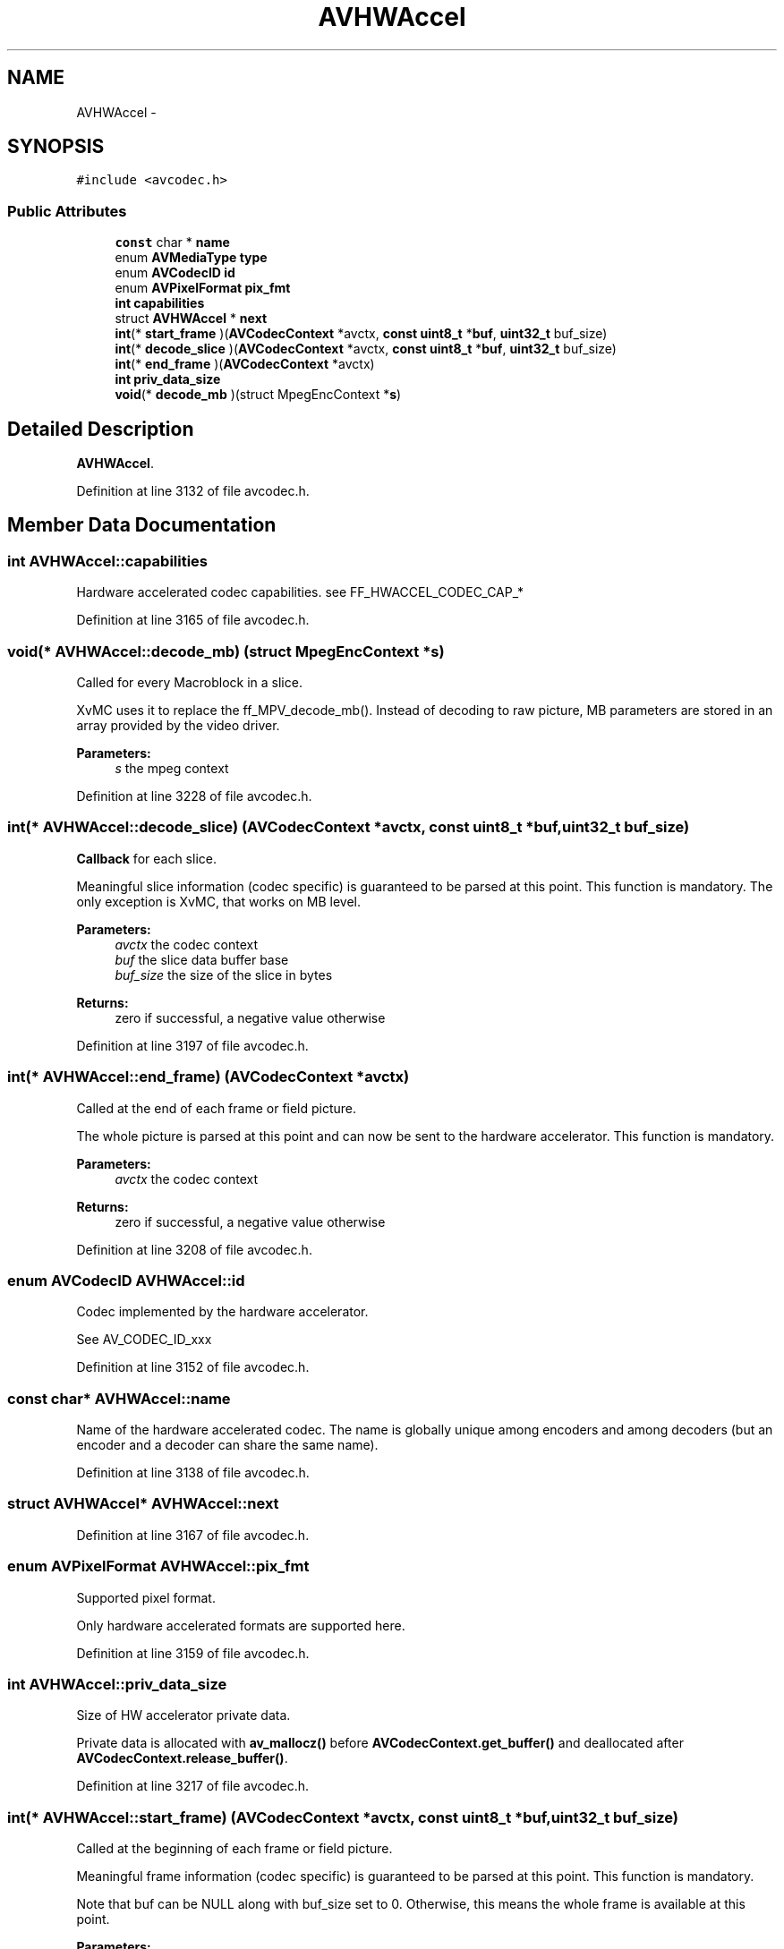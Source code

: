 .TH "AVHWAccel" 3 "Thu Apr 28 2016" "Audacity" \" -*- nroff -*-
.ad l
.nh
.SH NAME
AVHWAccel \- 
.SH SYNOPSIS
.br
.PP
.PP
\fC#include <avcodec\&.h>\fP
.SS "Public Attributes"

.in +1c
.ti -1c
.RI "\fBconst\fP char * \fBname\fP"
.br
.ti -1c
.RI "enum \fBAVMediaType\fP \fBtype\fP"
.br
.ti -1c
.RI "enum \fBAVCodecID\fP \fBid\fP"
.br
.ti -1c
.RI "enum \fBAVPixelFormat\fP \fBpix_fmt\fP"
.br
.ti -1c
.RI "\fBint\fP \fBcapabilities\fP"
.br
.ti -1c
.RI "struct \fBAVHWAccel\fP * \fBnext\fP"
.br
.ti -1c
.RI "\fBint\fP(* \fBstart_frame\fP )(\fBAVCodecContext\fP *avctx, \fBconst\fP \fBuint8_t\fP *\fBbuf\fP, \fBuint32_t\fP buf_size)"
.br
.ti -1c
.RI "\fBint\fP(* \fBdecode_slice\fP )(\fBAVCodecContext\fP *avctx, \fBconst\fP \fBuint8_t\fP *\fBbuf\fP, \fBuint32_t\fP buf_size)"
.br
.ti -1c
.RI "\fBint\fP(* \fBend_frame\fP )(\fBAVCodecContext\fP *avctx)"
.br
.ti -1c
.RI "\fBint\fP \fBpriv_data_size\fP"
.br
.ti -1c
.RI "\fBvoid\fP(* \fBdecode_mb\fP )(struct MpegEncContext *\fBs\fP)"
.br
.in -1c
.SH "Detailed Description"
.PP 
\fBAVHWAccel\fP\&. 
.PP
Definition at line 3132 of file avcodec\&.h\&.
.SH "Member Data Documentation"
.PP 
.SS "\fBint\fP AVHWAccel::capabilities"
Hardware accelerated codec capabilities\&. see FF_HWACCEL_CODEC_CAP_* 
.PP
Definition at line 3165 of file avcodec\&.h\&.
.SS "\fBvoid\fP(* AVHWAccel::decode_mb) (struct MpegEncContext *\fBs\fP)"
Called for every Macroblock in a slice\&.
.PP
XvMC uses it to replace the ff_MPV_decode_mb()\&. Instead of decoding to raw picture, MB parameters are stored in an array provided by the video driver\&.
.PP
\fBParameters:\fP
.RS 4
\fIs\fP the mpeg context 
.RE
.PP

.PP
Definition at line 3228 of file avcodec\&.h\&.
.SS "\fBint\fP(* AVHWAccel::decode_slice) (\fBAVCodecContext\fP *avctx, \fBconst\fP \fBuint8_t\fP *\fBbuf\fP, \fBuint32_t\fP buf_size)"
\fBCallback\fP for each slice\&.
.PP
Meaningful slice information (codec specific) is guaranteed to be parsed at this point\&. This function is mandatory\&. The only exception is XvMC, that works on MB level\&.
.PP
\fBParameters:\fP
.RS 4
\fIavctx\fP the codec context 
.br
\fIbuf\fP the slice data buffer base 
.br
\fIbuf_size\fP the size of the slice in bytes 
.RE
.PP
\fBReturns:\fP
.RS 4
zero if successful, a negative value otherwise 
.RE
.PP

.PP
Definition at line 3197 of file avcodec\&.h\&.
.SS "\fBint\fP(* AVHWAccel::end_frame) (\fBAVCodecContext\fP *avctx)"
Called at the end of each frame or field picture\&.
.PP
The whole picture is parsed at this point and can now be sent to the hardware accelerator\&. This function is mandatory\&.
.PP
\fBParameters:\fP
.RS 4
\fIavctx\fP the codec context 
.RE
.PP
\fBReturns:\fP
.RS 4
zero if successful, a negative value otherwise 
.RE
.PP

.PP
Definition at line 3208 of file avcodec\&.h\&.
.SS "enum \fBAVCodecID\fP AVHWAccel::id"
Codec implemented by the hardware accelerator\&.
.PP
See AV_CODEC_ID_xxx 
.PP
Definition at line 3152 of file avcodec\&.h\&.
.SS "\fBconst\fP char* AVHWAccel::name"
Name of the hardware accelerated codec\&. The name is globally unique among encoders and among decoders (but an encoder and a decoder can share the same name)\&. 
.PP
Definition at line 3138 of file avcodec\&.h\&.
.SS "struct \fBAVHWAccel\fP* AVHWAccel::next"

.PP
Definition at line 3167 of file avcodec\&.h\&.
.SS "enum \fBAVPixelFormat\fP AVHWAccel::pix_fmt"
Supported pixel format\&.
.PP
Only hardware accelerated formats are supported here\&. 
.PP
Definition at line 3159 of file avcodec\&.h\&.
.SS "\fBint\fP AVHWAccel::priv_data_size"
Size of HW accelerator private data\&.
.PP
Private data is allocated with \fBav_mallocz()\fP before \fBAVCodecContext\&.get_buffer()\fP and deallocated after \fBAVCodecContext\&.release_buffer()\fP\&. 
.PP
Definition at line 3217 of file avcodec\&.h\&.
.SS "\fBint\fP(* AVHWAccel::start_frame) (\fBAVCodecContext\fP *avctx, \fBconst\fP \fBuint8_t\fP *\fBbuf\fP, \fBuint32_t\fP buf_size)"
Called at the beginning of each frame or field picture\&.
.PP
Meaningful frame information (codec specific) is guaranteed to be parsed at this point\&. This function is mandatory\&.
.PP
Note that buf can be NULL along with buf_size set to 0\&. Otherwise, this means the whole frame is available at this point\&.
.PP
\fBParameters:\fP
.RS 4
\fIavctx\fP the codec context 
.br
\fIbuf\fP the frame data buffer base 
.br
\fIbuf_size\fP the size of the frame in bytes 
.RE
.PP
\fBReturns:\fP
.RS 4
zero if successful, a negative value otherwise 
.RE
.PP

.PP
Definition at line 3183 of file avcodec\&.h\&.
.SS "enum \fBAVMediaType\fP AVHWAccel::type"
Type of codec implemented by the hardware accelerator\&.
.PP
See AVMEDIA_TYPE_xxx 
.PP
Definition at line 3145 of file avcodec\&.h\&.

.SH "Author"
.PP 
Generated automatically by Doxygen for Audacity from the source code\&.
